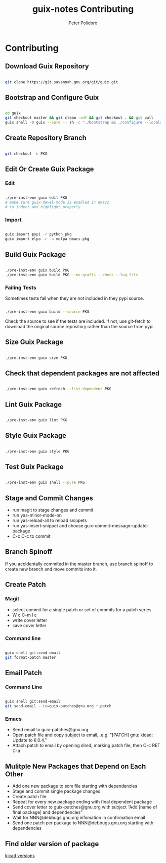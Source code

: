 #+TITLE: guix-notes Contributing
#+AUTHOR: Peter Polidoro
#+EMAIL: peter@polidoro.io

* Contributing

** Download Guix Repository

#+BEGIN_SRC sh

git clone https://git.savannah.gnu.org/git/guix.git

#+END_SRC

** Bootstrap and Configure Guix

#+BEGIN_SRC sh

cd guix
git checkout master && git clean -xdf && git checkout . && git pull
guix shell -D guix --pure -- sh -c "./bootstrap && ./configure --localstatedir=/var && make -j$(nproc)"

#+END_SRC

** Create Repository Branch

#+BEGIN_SRC sh

git checkout -b PKG

#+END_SRC

** Edit Or Create Guix Package

*** Edit

#+BEGIN_SRC sh

./pre-inst-env guix edit PKG
# make sure guix-devel-mode is enabled in emacs
# to indent and highlight properly

#+END_SRC

*** Import

#+BEGIN_SRC sh

guix import pypi -r python_pkg
guix import elpa -r -a melpa emacs-pkg

#+END_SRC

** Build Guix Package

#+BEGIN_SRC sh

./pre-inst-env guix build PKG
./pre-inst-env guix build PKG --no-grafts --check --log-file

#+END_SRC

*** Failing Tests

Sometimes tests fail when they are not included in they pypi source.

#+BEGIN_SRC sh

./pre-inst-env guix build --source PKG

#+END_SRC

Check the source to see if the tests are included. If not, use git-fetch to
download the original source repository rather than the source from pypi.

** Size Guix Package

#+BEGIN_SRC sh

./pre-inst-env guix size PKG

#+END_SRC

** Check that dependent packages are not affected

#+BEGIN_SRC sh

./pre-inst-env guix refresh --list-dependent PKG

#+END_SRC

** Lint Guix Package

#+BEGIN_SRC sh

./pre-inst-env guix lint PKG

#+END_SRC

** Style Guix Package

#+BEGIN_SRC sh

./pre-inst-env guix style PKG

#+END_SRC

** Test Guix Package

#+BEGIN_SRC sh

./pre-inst-env guix shell --pure PKG

#+END_SRC

** Stage and Commit Changes

- run magit to stage changes and commit
- run yas-minor-mode-on
- run yas-reload-all to reload snippets
- run yas-insert-snippet and choose guix-commit-message-update-package
- C-c C-c to commit

** Branch Spinoff

If you accidentally commited in the master branch, use branch spinoff to create
new branch and move commits into it.

** Create Patch

*** Magit

- select commit for a single patch or set of commits for a patch series
- W c C-m l c
- write cover letter
- save cover letter

*** Command line

#+BEGIN_SRC sh

guix shell git:send-email
git format-patch master

#+END_SRC

** Email Patch

*** Command Line

#+BEGIN_SRC sh

guix shell git:send-email
git send-email --to=guix-patches@gnu.org *.patch

#+END_SRC

*** Emacs

- Send email to guix-patches@gnu.org
- Open patch file and copy subject to email, .e.g. "[PATCH] gnu: kicad: Update to 6.0.4."
- Attach patch to email by opening dired, marking patch file, then C-c RET C-a

** Mulitple New Packages that Depend on Each Other

- Add one new package to scm file starting with dependencies
- Stage and commit single package changes
- Create patch file
- Repeat for every new package ending with final dependent package
- Send cover letter to guix-patches@gnu.org with subject “Add [name of final package] and dependencies”
- Wait for NNN@debbugs.gnu.org infomation in confirmation email
- Send one patch per package to NNN@debbugs.gnu.org starting with dependencies

** Find older version of package

[[https://data.guix.gnu.org/repository/1/branch/master/package/kicad][kicad versions]]
